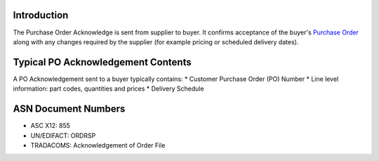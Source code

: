 Introduction
============

The Purchase Order Acknowledge is sent from supplier to buyer. It
confirms acceptance of the buyer's `Purchase
Order <TutorialPurchaseOrder.md>`__ along with any changes required by
the supplier (for example pricing or scheduled delivery dates).

Typical PO Acknowledgement Contents
===================================

A PO Acknowledgement sent to a buyer typically contains: \* Customer
Purchase Order (PO) Number \* Line level information: part codes,
quantities and prices \* Delivery Schedule

ASN Document Numbers
====================

-  ASC X12: 855
-  UN/EDIFACT: ORDRSP
-  TRADACOMS: Acknowledgement of Order File


